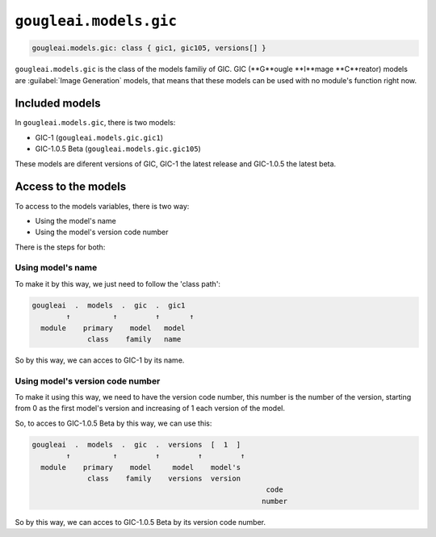 ``gougleai.models.gic``
=======================

.. code-block::

	gougleai.models.gic: class { gic1, gic105, versions[] }

``gougleai.models.gic`` is the class of the models familiy of GIC. GIC (**G**ougle **I**mage **C**reator) models are :guilabel:`Image Generation` models, that means that these models can be used with no module's function right now.

Included models
---------------

In ``gougleai.models.gic``, there is two models:

* GIC-1 (``gougleai.models.gic.gic1``)
* GIC-1.0.5 Beta (``gougleai.models.gic.gic105``)

These models are diferent versions of GIC, GIC-1 the latest release and GIC-1.0.5 the latest beta.

Access to the models
--------------------

To access to the models variables, there is two way:

* Using the model's name
* Using the model's version code number

There is the steps for both:

Using model's name
~~~~~~~~~~~~~~~~~~

To make it by this way, we just need to follow the 'class path':

.. code-block::

	gougleai  .  models  .  gic  .  gic1
		↑          ↑         ↑       ↑
	  module    primary    model   model
	             class    family   name

So by this way, we can acces to GIC-1 by its name.

Using model's version code number
~~~~~~~~~~~~~~~~~~~~~~~~~~~~~~~~~

To make it using this way, we need to have the version code number, this number is the number of the version, starting from 0 as the first model's version and increasing of 1 each version of the model.

So, to acces to GIC-1.0.5 Beta by this way, we can use this:

.. code-block::

	gougleai  .  models  .  gic  .  versions  [  1  ]
		↑          ↑         ↑         ↑         ↑   
	  module    primary    model     model    model's   
	             class    family    versions  version
				                               code
				                              number   

So by this way, we can acces to GIC-1.0.5 Beta by its version code number.